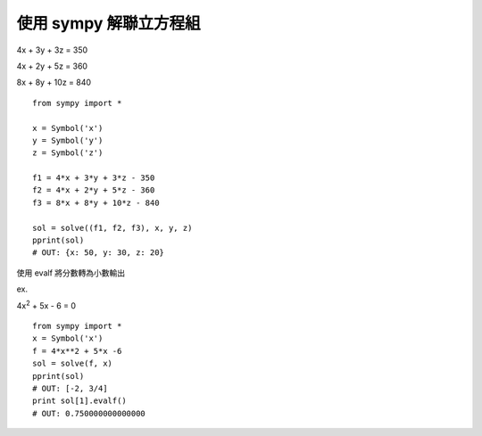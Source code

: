 使用 sympy 解聯立方程組
=======================

4x + 3y + 3z = 350

4x + 2y + 5z = 360

8x + 8y + 10z = 840

::

    from sympy import *

    x = Symbol('x')
    y = Symbol('y')
    z = Symbol('z')

    f1 = 4*x + 3*y + 3*z - 350 
    f2 = 4*x + 2*y + 5*z - 360 
    f3 = 8*x + 8*y + 10*z - 840 

    sol = solve((f1, f2, f3), x, y, z)
    pprint(sol)                               
    # OUT: {x: 50, y: 30, z: 20}

使用 evalf 將分數轉為小數輸出

ex.

4x\ :sup:`2` + 5x - 6 = 0

::

    from sympy import *
    x = Symbol('x')
    f = 4*x**2 + 5*x -6
    sol = solve(f, x)
    pprint(sol)
    # OUT: [-2, 3/4]
    print sol[1].evalf()
    # OUT: 0.750000000000000
